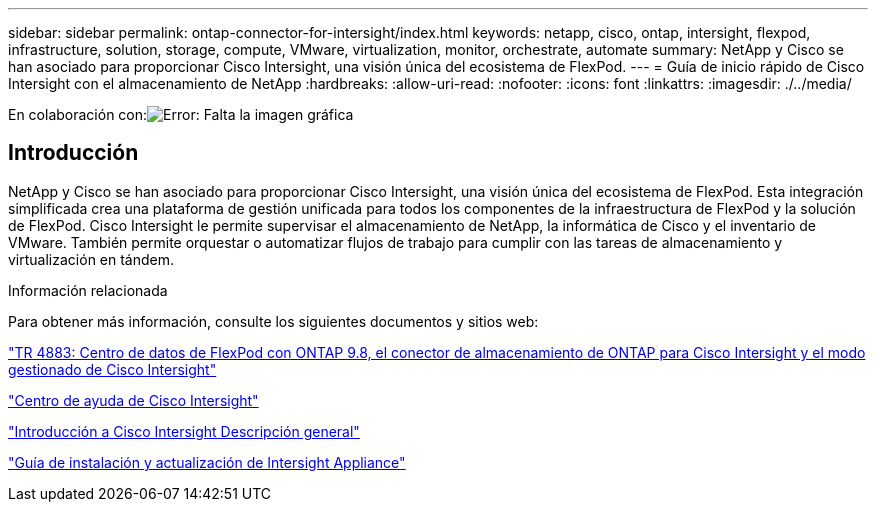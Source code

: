 ---
sidebar: sidebar 
permalink: ontap-connector-for-intersight/index.html 
keywords: netapp, cisco, ontap, intersight, flexpod, infrastructure, solution, storage, compute, VMware, virtualization, monitor, orchestrate, automate 
summary: NetApp y Cisco se han asociado para proporcionar Cisco Intersight, una visión única del ecosistema de FlexPod. 
---
= Guía de inicio rápido de Cisco Intersight con el almacenamiento de NetApp
:hardbreaks:
:allow-uri-read: 
:nofooter: 
:icons: font
:linkattrs: 
:imagesdir: ./../media/


En colaboración con:image:cisco logo.png["Error: Falta la imagen gráfica"]



== Introducción

NetApp y Cisco se han asociado para proporcionar Cisco Intersight, una visión única del ecosistema de FlexPod. Esta integración simplificada crea una plataforma de gestión unificada para todos los componentes de la infraestructura de FlexPod y la solución de FlexPod. Cisco Intersight le permite supervisar el almacenamiento de NetApp, la informática de Cisco y el inventario de VMware. También permite orquestar o automatizar flujos de trabajo para cumplir con las tareas de almacenamiento y virtualización en tándem.

.Información relacionada
Para obtener más información, consulte los siguientes documentos y sitios web:

https://www.netapp.com/pdf.html?item=/media/25001-tr-4883.pdf["TR 4883: Centro de datos de FlexPod con ONTAP 9.8, el conector de almacenamiento de ONTAP para Cisco Intersight y el modo gestionado de Cisco Intersight"^]

https://intersight.com/help/saas["Centro de ayuda de Cisco Intersight"^]

https://intersight.com/help/saas/getting_started/overview["Introducción a Cisco Intersight Descripción general"^]

https://www.cisco.com/c/en/us/td/docs/unified_computing/Intersight/b_Cisco_Intersight_Appliance_Getting_Started_Guide/b_Cisco_Intersight_Appliance_Install_and_Upgrade_Guide_chapter_00.html["Guía de instalación y actualización de Intersight Appliance"^]
